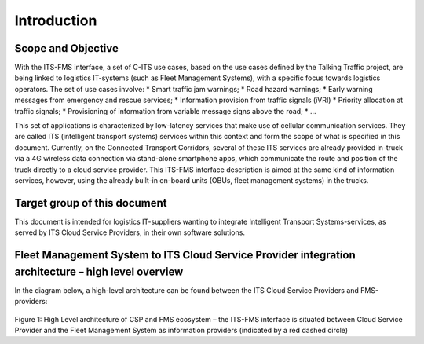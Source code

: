 Introduction
=====

.. _scope:

Scope and Objective
------------

With the ITS-FMS interface, a set of C-ITS use cases, based on the use cases defined by the Talking Traffic project, are being linked to logistics IT-systems (such as Fleet Management Systems), with a specific focus towards logistics operators. 
The set of use cases involve:
*   Smart traffic jam warnings;
*   Road hazard warnings;
*   Early warning messages from emergency and rescue services;
*   Information provision from traffic signals (iVRI)
*   Priority allocation at traffic signals;
*   Provisioning of information from variable message signs above the road;
*   ...

This set of applications is characterized by low-latency services that make use of cellular communication services. 
They are called ITS (intelligent transport systems) services within this context and form the scope of what is specified in this document.
Currently, on the Connected Transport Corridors, several of these ITS services are already provided in-truck via a 4G wireless data connection via stand-alone smartphone apps, which communicate the route and position of the truck directly to a cloud service provider. 
This ITS-FMS interface description is aimed at the same kind of information services, however, using the already built-in on-board units (OBUs, fleet management systems) in the trucks.  


Target group of this document
----------------
This document is intended for logistics IT-suppliers wanting to integrate Intelligent Transport Systems-services, as served by ITS Cloud Service Providers, in their own software solutions. 

Fleet Management System to ITS Cloud Service Provider integration architecture – high level overview
----------------
In the diagram below, a high-level architecture can be found between the ITS Cloud Service Providers and FMS-providers:

.. figure:: ../images/ArchitectureCSP-FMS.png
   :alt: Architecture of CSP

Figure 1: High Level architecture of CSP and FMS ecosystem – the ITS-FMS interface is situated between Cloud Service Provider and the Fleet Management System as information providers (indicated by a red dashed circle)

